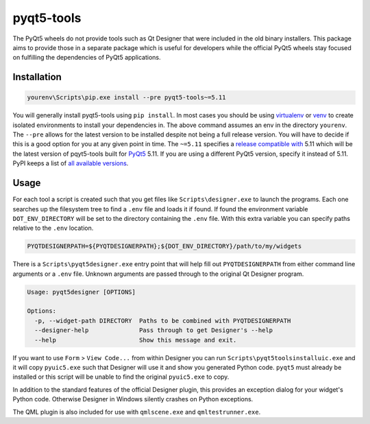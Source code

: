 pyqt5-tools
===========

|AppVeyor|_

The PyQt5 wheels do not provide tools such as Qt Designer that were included in
the old binary installers. This package aims to provide those in a separate
package which is useful for developers while the official PyQt5 wheels stay
focused on fulfilling the dependencies of PyQt5 applications.

Installation
------------

.. code-block:: powershell

  yourenv\Scripts\pip.exe install --pre pyqt5-tools~=5.11

You will generally install pyqt5-tools using ``pip install``.
In most cases you should be using virtualenv_ or venv_ to create isolated environments to install your dependencies in.
The above command assumes an env in the directory ``yourenv``.
The ``--pre`` allows for the latest version to be installed despite not being a full release version.
You will  have to decide if this is a good option for you at any given point in time.
The ``~=5.11`` specifies a `release compatible with`_ 5.11 which will be the latest version of pqyt5-tools built for PyQt5_ 5.11.
If you are using a different PyQt5 version, specify it instead of 5.11.
PyPI keeps a list of `all available versions`_.

.. _virtualenv: https://virtualenv.pypa.io/en/stable/
.. _venv: https://docs.python.org/3/library/venv.html
.. _PyQt5: blue
.. _`release compatible with`: https://www.python.org/dev/peps/pep-0440/#compatible-release
.. _`all available versions`: https://pypi.org/project/pyqt5-tools/#history

Usage
-----

For each tool a script is created such that you get files like
``Scripts\designer.exe`` to launch the programs.  Each one searches up the
filesystem tree to find a ``.env`` file and loads it if found.  If found
the environment variable ``DOT_ENV_DIRECTORY`` will be set to the directory
containing the ``.env`` file.  With this extra variable you can specify paths
relative to the ``.env`` location.

.. code-block:: powershell

  PYQTDESIGNERPATH=${PYQTDESIGNERPATH};${DOT_ENV_DIRECTORY}/path/to/my/widgets

There is a ``Scripts\pyqt5designer.exe`` entry point that will help fill out
``PYQTDESIGNERPATH`` from either command line arguments or a ``.env`` file.
Unknown arguments are passed through to the original Qt Designer program.

.. code-block:: powershell

  Usage: pyqt5designer [OPTIONS]

  Options:
    -p, --widget-path DIRECTORY  Paths to be combined with PYQTDESIGNERPATH
    --designer-help              Pass through to get Designer's --help
    --help                       Show this message and exit.

If you want to use ``Form`` > ``View Code...`` from within Designer you can
run ``Scripts\pyqt5toolsinstalluic.exe`` and it will copy ``pyuic5.exe``
such that Designer will use it and show you generated Python code.  ``pyqt5``
must already be installed or this script will be unable to find the original
``pyuic5.exe`` to copy.

In addition to the standard features of the official Designer plugin, this
provides an exception dialog for your widget's Python code.  Otherwise Designer
in Windows silently crashes on Python exceptions.

The QML plugin is also included for use with ``qmlscene.exe`` and
``qmltestrunner.exe``.

.. |AppVeyor| image:: https://ci.appveyor.com/api/projects/status/g95n2ri0e479uvoe?svg=true
   :alt: AppVeyor build status
.. _AppVeyor: https://ci.appveyor.com/project/KyleAltendorf/pyqt5-tools


